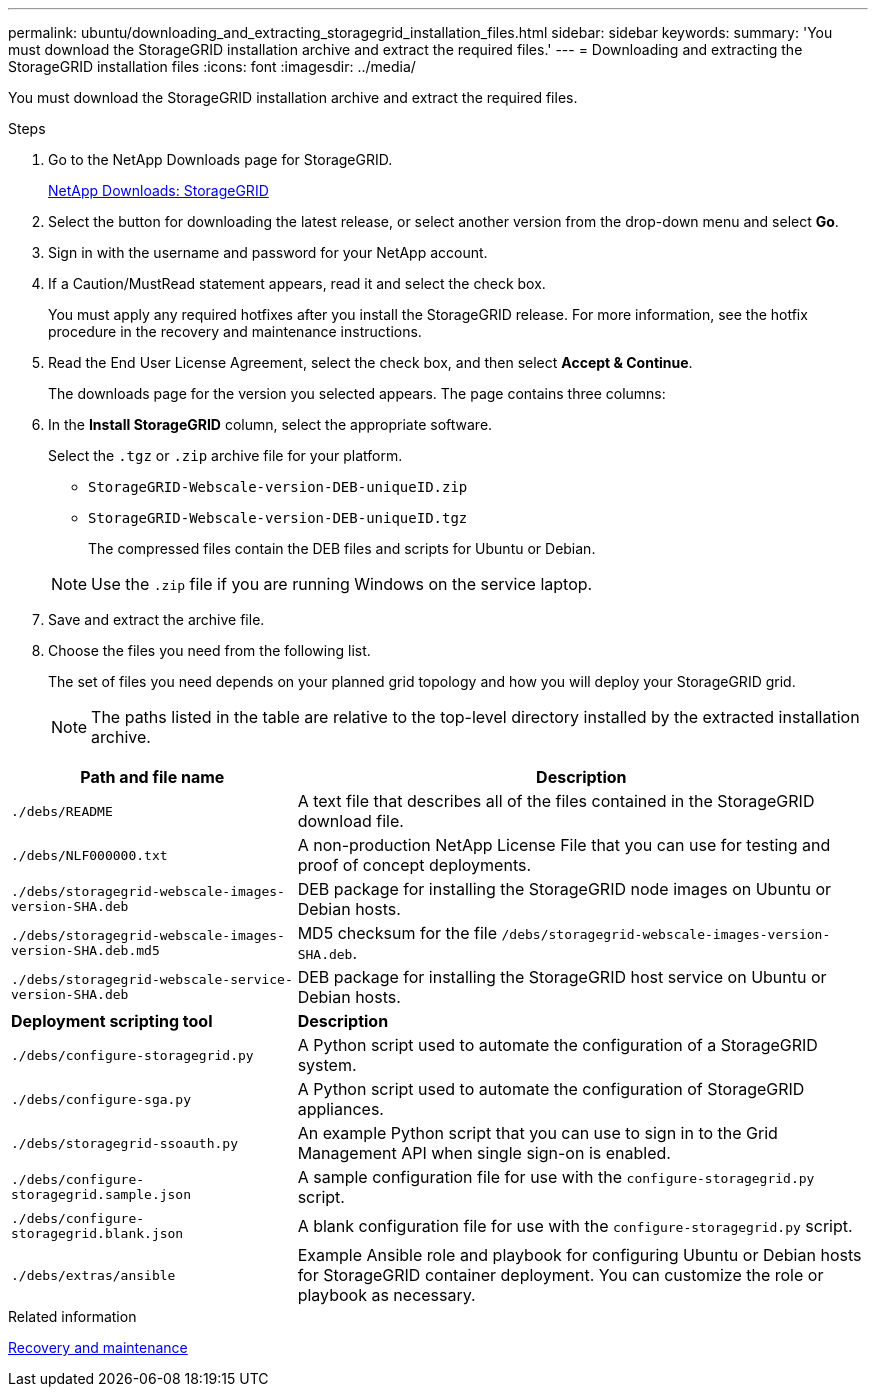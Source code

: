 ---
permalink: ubuntu/downloading_and_extracting_storagegrid_installation_files.html
sidebar: sidebar
keywords:
summary: 'You must download the StorageGRID installation archive and extract the required files.'
---
= Downloading and extracting the StorageGRID installation files
:icons: font
:imagesdir: ../media/

[.lead]
You must download the StorageGRID installation archive and extract the required files.

.Steps

. Go to the NetApp Downloads page for StorageGRID.
+
https://mysupport.netapp.com/site/products/all/details/storagegrid/downloads-tab[NetApp Downloads: StorageGRID]

. Select the button for downloading the latest release, or select another version from the drop-down menu and select *Go*.
. Sign in with the username and password for your NetApp account.
. If a Caution/MustRead statement appears, read it and select the check box.
+
You must apply any required hotfixes after you install the StorageGRID release. For more information, see the hotfix procedure in the recovery and maintenance instructions.

. Read the End User License Agreement, select the check box, and then select *Accept & Continue*.
+
The downloads page for the version you selected appears. The page contains three columns:

. In the *Install StorageGRID* column, select the appropriate software.
+
Select the `.tgz` or `.zip` archive file for your platform.

 ** `StorageGRID-Webscale-version-DEB-uniqueID.zip`
 ** `StorageGRID-Webscale-version-DEB-uniqueID.tgz`

+
The compressed files contain the DEB files and scripts for Ubuntu or Debian.

+
NOTE: Use the `.zip` file if you are running Windows on the service laptop.

. Save and extract the archive file.
. Choose the files you need from the following list.
+
The set of files you need depends on your planned grid topology and how you will deploy your StorageGRID grid.
+
NOTE: The paths listed in the table are relative to the top-level directory installed by the extracted installation archive.

[cols="1a,2a" options="header"]
|===
| Path and file name| Description
m|./debs/README
|A text file that describes all of the files contained in the StorageGRID download file.

m|./debs/NLF000000.txt
|A non-production NetApp License File that you can use for testing and proof of concept deployments.

m|./debs/storagegrid-webscale-images-version-SHA.deb
|DEB package for installing the StorageGRID node images on Ubuntu or Debian hosts.

m|./debs/storagegrid-webscale-images-version-SHA.deb.md5
|MD5 checksum for the file `/debs/storagegrid-webscale-images-version-SHA.deb`.

m|./debs/storagegrid-webscale-service-version-SHA.deb
|DEB package for installing the StorageGRID host service on Ubuntu or Debian hosts.

|*Deployment scripting tool* |*Description*

m|./debs/configure-storagegrid.py
|A Python script used to automate the configuration of a StorageGRID system.

m|./debs/configure-sga.py
|A Python script used to automate the configuration of StorageGRID appliances.

m|./debs/storagegrid-ssoauth.py
|An example Python script that you can use to sign in to the Grid Management API when single sign-on is enabled.

m|./debs/configure-storagegrid.sample.json
|A sample configuration file for use with the `configure-storagegrid.py` script.

m|./debs/configure-storagegrid.blank.json
|A blank configuration file for use with the `configure-storagegrid.py` script.

m|./debs/extras/ansible
|Example Ansible role and playbook for configuring Ubuntu or Debian hosts for StorageGRID container deployment. You can customize the role or playbook as necessary.
|===

.Related information

http://docs.netapp.com/sgws-115/topic/com.netapp.doc.sg-maint/home.html[Recovery and maintenance]
